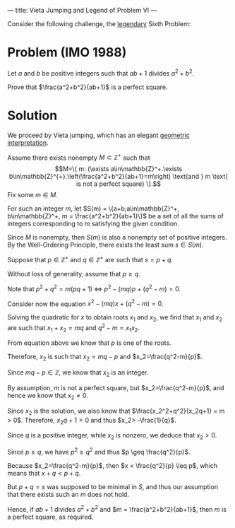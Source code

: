 ---
title: Vieta Jumping and Legend of Problem VI
---
#+BEGIN_EXPORT html

<script src="/files/assets/scripts/jquery-1.12.2.min.js"></script>
<link rel="stylesheet" href="/files/assets/scripts/katex/katex.min.css">
<script src="/files/assets/scripts/katex/katex.min.js"></script>
<script src="/files/assets/scripts/katex/contrib/auto-render.min.js"></script>

#+END_EXPORT

Consider the following challenge, the [[https://www.youtube.com/watch?v=Y30VF3cSIYQ][legendary]] Sixth Problem:

* Problem (IMO 1988)

  Let $a$ and $b$ be positive integers such that $ab + 1$ divides
  $a^2 + b^2$. 

  Prove that $\frac{a^2+b^2}{ab+1}$ is a perfect square.

* Solution

We proceed by Vieta jumping, which has an elegant [[https://youtu.be/L0Vj_7Y2-xY][geometric interpretation]].

Assume there exists nonempty $M\subset\mathbb{Z}^+$ such that
$$M=\{ m: (\exists a\in\mathbb{Z}^+.\exists b\in\mathbb{Z}^{+}.\left(\frac{a^2+b^2}{ab+1}=m\right) \text{and } m \text{ is not a perfect square} \}.$$ 
Fix some $m\in M$.

For such an integer $m$, let
$S(m) = \{a+b;a\in\mathbb{Z}^+, b\in\mathbb{Z}^+, m = \frac{a^2+b^2}{ab+1}\}$ be a
set of all the sums of integers corresponding to $m$ satisfying the given condition.

Since $M$ is nonempty, then $S(m)$ is also a nonempty set of positive integers. By the Well-Ordering Principle, there exists the least sum $s\in S(m)$.

 Suppose that $p\in\mathbb{Z}^+$ and $q\in\mathbb{Z}^+$ are such that $s = p+q$.

Without loss of generality, assume that $p\geq q$.

Note that $p^2+q^2 = m(pq+1)\ \Leftrightarrow\ p^{2}-(mq)p+(q^2-m) = 0$.

Consider now the equation $x^2-(mq)x+(q^2-m) = 0$.

Solving the quadratic for $x$ to obtain roots $x_1$ and $x_2$, we find that $x_1$ and $x_2$ are such that $x_1+x_2=mq$ and $q^2-m = x_1x_2$.

From equation above we know that $p$ is one of the roots. 

Therefore, $x_2$ is such that $x_2=mq-p$ and $x_2=\frac{q^2-m}{p}$.

Since $mq-p \in\mathbb{Z}$, we know that $x_2$ is an integer. 

By assumption, $m$ is not a perfect square, but $x_2=\frac{q^2-m}{p}$, and hence we know that $x_2\neq 0$.

Since $x_2$ is the solution, we also know that $\frac{x_2^2+q^2}{x_2q+1} = m > 0$. Therefore, $x_2q+1 > 0$ and thus $x_2> -\frac{1}{q}$. 

Since $q$ is a positive integer, while $x_2$ is nonzero, we deduce that $x_2> 0$.

Since $p \geq q$, we have $p^2\geq q^2$ and thus
$p \geq \frac{q^2}{p}$. 

Because $x_2=\frac{q^2-m}{p}$, then $x < \frac{q^2}{p} \leq p$, which means that $x+q<p+q$.

But $p+q = s$ was supposed to be minimal in $S$, and thus our
assumption that there exists such an $m$ does not hold.

Hence, if $ab +1$ divides $a^2+b^2$ and $m = \frac{a^2+b^2}{ab+1}$,
then $m$ is a perfect square, as required.


#+BEGIN_EXPORT html
<script>
      renderMathInElement(
          document.body,
          {
              delimiters: [
                  {left: "$$", right: "$$", display: true},
                  {left: "$", right: "$", display: false},
              ]
          }
      );
</script>
#+END_EXPORT
